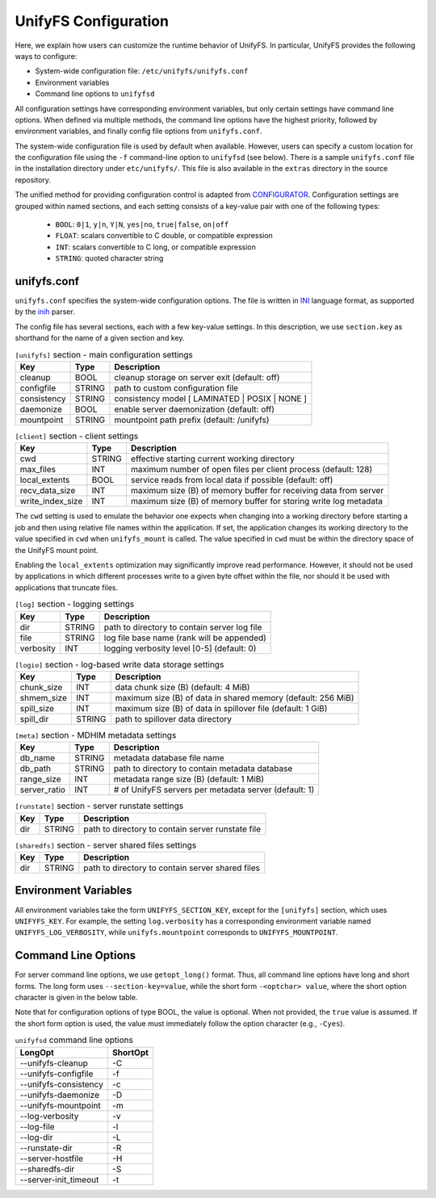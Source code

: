=====================
UnifyFS Configuration
=====================

Here, we explain how users can customize the runtime behavior of UnifyFS. In
particular, UnifyFS provides the following ways to configure:

- System-wide configuration file: ``/etc/unifyfs/unifyfs.conf``
- Environment variables
- Command line options to ``unifyfsd``

All configuration settings have corresponding environment variables, but only
certain settings have command line options. When defined via multiple methods,
the command line options have the highest priority, followed by environment
variables, and finally config file options from ``unifyfs.conf``.

The system-wide configuration file is used by default when available.
However, users can specify a custom location for the configuration file using
the ``-f`` command-line option to ``unifyfsd`` (see below).
There is a sample ``unifyfs.conf`` file in the installation directory
under ``etc/unifyfs/``. This file is also available in the ``extras`` directory
in the source repository.

The unified method for providing configuration control is adapted from
CONFIGURATOR_. Configuration settings are grouped within named sections, and
each setting consists of a key-value pair with one of the following types:
    - ``BOOL``: ``0|1``, ``y|n``, ``Y|N``, ``yes|no``, ``true|false``, ``on|off``
    - ``FLOAT``: scalars convertible to C double, or compatible expression
    - ``INT``: scalars convertible to C long, or compatible expression
    - ``STRING``: quoted character string

.. _CONFIGURATOR: https://github.com/MichaelBrim/tedium/tree/master/configurator

--------------
 unifyfs.conf
--------------

``unifyfs.conf`` specifies the system-wide configuration options. The file is
written in INI_ language format, as supported by the inih_ parser.

.. _INI: http://en.wikipedia.org/wiki/INI_file

.. _inih: https://github.com/benhoyt/inih

The config file has several sections, each with a few key-value settings.
In this description, we use ``section.key`` as shorthand for the name of
a given section and key.


.. table:: ``[unifyfs]`` section - main configuration settings
   :widths: auto

   =============  ======  ===============================================
   Key            Type    Description
   =============  ======  ===============================================
   cleanup        BOOL    cleanup storage on server exit (default: off)
   configfile     STRING  path to custom configuration file
   consistency    STRING  consistency model [ LAMINATED | POSIX | NONE ]
   daemonize      BOOL    enable server daemonization (default: off)
   mountpoint     STRING  mountpoint path prefix (default: /unifyfs)
   =============  ======  ===============================================

.. table:: ``[client]`` section - client settings
   :widths: auto

   ================  ======  =================================================================
   Key               Type    Description
   ================  ======  =================================================================
   cwd               STRING  effective starting current working directory
   max_files         INT     maximum number of open files per client process (default: 128)
   local_extents     BOOL    service reads from local data if possible (default: off)
   recv_data_size    INT     maximum size (B) of memory buffer for receiving data from server
   write_index_size  INT     maximum size (B) of memory buffer for storing write log metadata
   ================  ======  =================================================================

The ``cwd`` setting is used to emulate the behavior one
expects when changing into a working directory before starting a job
and then using relative file names within the application.
If set, the application changes its working directory to
the value specified in ``cwd`` when ``unifyfs_mount`` is called.
The value specified in ``cwd`` must be within the directory space
of the UnifyFS mount point.

Enabling the ``local_extents`` optimization may significantly improve read
performance.  However, it should not be used by applications
in which different processes write to a given byte offset within
the file, nor should it be used with applications that truncate
files.

.. table:: ``[log]`` section - logging settings
   :widths: auto

   ==========  ======  ==================================================
   Key         Type    Description
   ==========  ======  ==================================================
   dir         STRING  path to directory to contain server log file
   file        STRING  log file base name (rank will be appended)
   verbosity   INT     logging verbosity level [0-5] (default: 0)
   ==========  ======  ==================================================

.. table:: ``[logio]`` section - log-based write data storage settings
   :widths: auto

   ===========  ======  ============================================================
   Key          Type    Description
   ===========  ======  ============================================================
   chunk_size   INT     data chunk size (B) (default: 4 MiB)
   shmem_size   INT     maximum size (B) of data in shared memory (default: 256 MiB)
   spill_size   INT     maximum size (B) of data in spillover file (default: 1 GiB)
   spill_dir    STRING  path to spillover data directory
   ===========  ======  ============================================================

.. table:: ``[meta]`` section - MDHIM metadata settings
   :widths: auto

   =============  ======  =====================================================
   Key            Type    Description
   =============  ======  =====================================================
   db_name        STRING  metadata database file name
   db_path        STRING  path to directory to contain metadata database
   range_size     INT     metadata range size (B) (default: 1 MiB)
   server_ratio   INT     # of UnifyFS servers per metadata server (default: 1)
   =============  ======  =====================================================

.. table:: ``[runstate]`` section - server runstate settings
   :widths: auto

   ========  ======  ==================================================
   Key       Type    Description
   ========  ======  ==================================================
   dir       STRING  path to directory to contain server runstate file
   ========  ======  ==================================================

.. table:: ``[server]`` section - server settings
   :widths: auto

   ============  ======  =============================================================================
   Key           Type    Description
   ============  ======  =============================================================================
   hostfile      STRING  path to server hostfile
   init_timeout  INT     timeout in seconds to wait for servers to be ready for clients (default: 120)
   local_extents  BOOL    enable extent tracking to service reads of local data
   ============  ======  =============================================================================

.. table:: ``[sharedfs]`` section - server shared files settings
   :widths: auto

   ========  ======  =================================================
   Key       Type    Description
   ========  ======  =================================================
   dir       STRING  path to directory to contain server shared files
   ========  ======  =================================================


-----------------------
 Environment Variables
-----------------------

All environment variables take the form ``UNIFYFS_SECTION_KEY``, except for
the ``[unifyfs]`` section, which uses ``UNIFYFS_KEY``. For example,
the setting ``log.verbosity`` has a corresponding environment variable
named ``UNIFYFS_LOG_VERBOSITY``, while ``unifyfs.mountpoint`` corresponds to
``UNIFYFS_MOUNTPOINT``.


----------------------
 Command Line Options
----------------------

For server command line options, we use ``getopt_long()`` format. Thus, all
command line options have long and short forms. The long form uses
``--section-key=value``, while the short form ``-<optchar> value``, where
the short option character is given in the below table.

Note that for configuration options of type BOOL, the value is optional.
When not provided, the ``true`` value is assumed. If the short form option
is used, the value must immediately follow the option character (e.g., ``-Cyes``).

.. table:: ``unifyfsd`` command line options
   :widths: auto

   ======================  ========
   LongOpt                 ShortOpt
   ======================  ========
   --unifyfs-cleanup         -C
   --unifyfs-configfile      -f
   --unifyfs-consistency     -c
   --unifyfs-daemonize       -D
   --unifyfs-mountpoint      -m
   --log-verbosity           -v
   --log-file                -l
   --log-dir                 -L
   --runstate-dir            -R
   --server-hostfile         -H
   --sharedfs-dir            -S
   --server-init_timeout     -t
   ======================  ========

